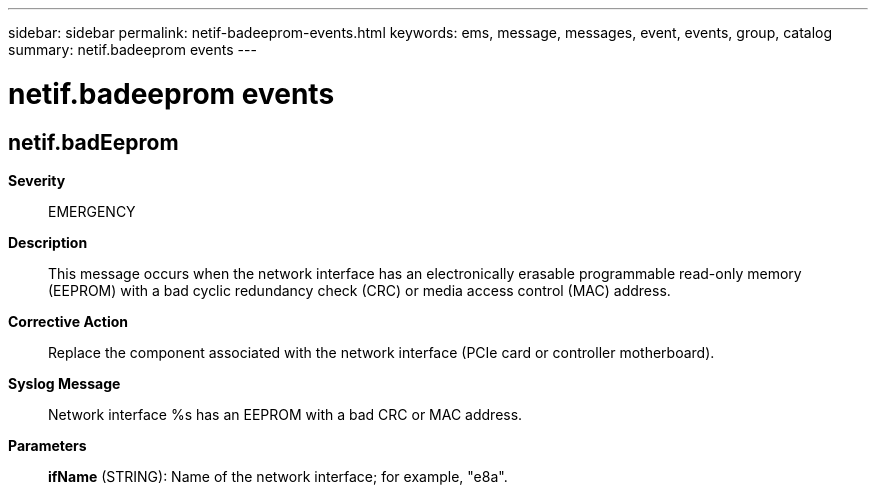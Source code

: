 ---
sidebar: sidebar
permalink: netif-badeeprom-events.html
keywords: ems, message, messages, event, events, group, catalog
summary: netif.badeeprom events
---

= netif.badeeprom events
:toclevels: 1
:hardbreaks:
:nofooter:
:icons: font
:linkattrs:
:imagesdir: ./media/

== netif.badEeprom
*Severity*::
EMERGENCY
*Description*::
This message occurs when the network interface has an electronically erasable programmable read-only memory (EEPROM) with a bad cyclic redundancy check (CRC) or media access control (MAC) address.
*Corrective Action*::
Replace the component associated with the network interface (PCIe card or controller motherboard).
*Syslog Message*::
Network interface %s has an EEPROM with a bad CRC or MAC address.
*Parameters*::
*ifName* (STRING): Name of the network interface; for example, "e8a".
